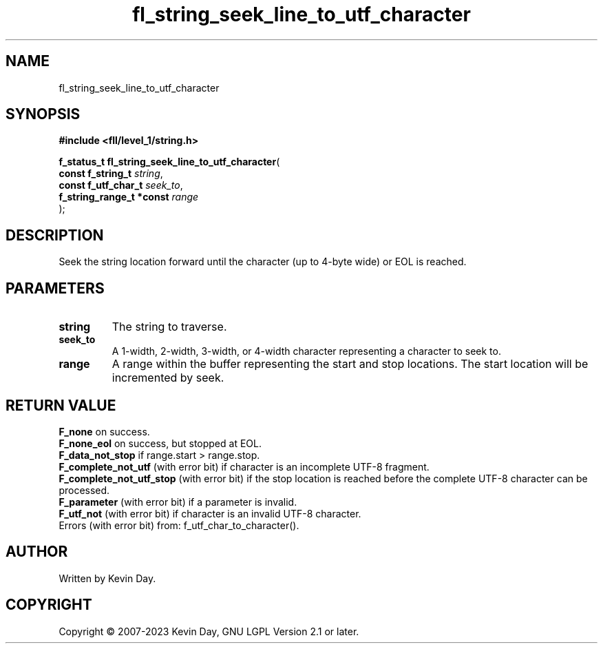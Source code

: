 .TH fl_string_seek_line_to_utf_character "3" "July 2023" "FLL - Featureless Linux Library 0.6.9" "Library Functions"
.SH "NAME"
fl_string_seek_line_to_utf_character
.SH SYNOPSIS
.nf
.B #include <fll/level_1/string.h>
.sp
\fBf_status_t fl_string_seek_line_to_utf_character\fP(
    \fBconst f_string_t        \fP\fIstring\fP,
    \fBconst f_utf_char_t      \fP\fIseek_to\fP,
    \fBf_string_range_t *const \fP\fIrange\fP
);
.fi
.SH DESCRIPTION
.PP
Seek the string location forward until the character (up to 4-byte wide) or EOL is reached.
.SH PARAMETERS
.TP
.B string
The string to traverse.

.TP
.B seek_to
A 1-width, 2-width, 3-width, or 4-width character representing a character to seek to.

.TP
.B range
A range within the buffer representing the start and stop locations. The start location will be incremented by seek.

.SH RETURN VALUE
.PP
\fBF_none\fP on success.
.br
\fBF_none_eol\fP on success, but stopped at EOL.
.br
\fBF_data_not_stop\fP if range.start > range.stop.
.br
\fBF_complete_not_utf\fP (with error bit) if character is an incomplete UTF-8 fragment.
.br
\fBF_complete_not_utf_stop\fP (with error bit) if the stop location is reached before the complete UTF-8 character can be processed.
.br
\fBF_parameter\fP (with error bit) if a parameter is invalid.
.br
\fBF_utf_not\fP (with error bit) if character is an invalid UTF-8 character.
.br
Errors (with error bit) from: f_utf_char_to_character().
.SH AUTHOR
Written by Kevin Day.
.SH COPYRIGHT
.PP
Copyright \(co 2007-2023 Kevin Day, GNU LGPL Version 2.1 or later.

